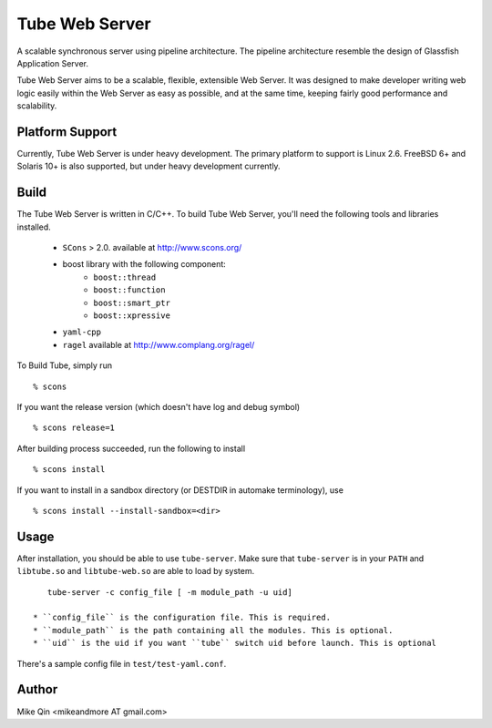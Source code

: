 ===============
Tube Web Server
===============

A scalable synchronous server using pipeline architecture.  The pipeline architecture resemble the design of Glassfish Application Server.

Tube Web Server aims to be a scalable, flexible, extensible Web Server.  It was designed to make developer writing web logic easily within the Web Server as easy as possible, and at the same time, keeping fairly good performance and scalability.

Platform Support
----------------

Currently, Tube Web Server is under heavy development.  The primary platform to support is Linux 2.6.  FreeBSD 6+ and Solaris 10+ is also supported, but under heavy development currently.

Build
-----

The Tube Web Server is written in C/C++. To build Tube Web Server, you'll need the following tools and libraries installed.
 
 * ``SCons`` > 2.0. available at `<http://www.scons.org/>`_
 * boost library with the following component:
    * ``boost::thread``
    * ``boost::function``
    * ``boost::smart_ptr``
    * ``boost::xpressive``
 * ``yaml-cpp``
 * ``ragel`` available at `<http://www.complang.org/ragel/>`_

To Build Tube, simply run ::

    % scons 

If you want the release version (which doesn't have log and debug symbol) ::
    
    % scons release=1
    
After building process succeeded, run the following to install ::

    % scons install

If you want to install in a sandbox directory (or DESTDIR in automake terminology), use ::

    % scons install --install-sandbox=<dir>

Usage
-----

After installation, you should be able to use ``tube-server``. Make sure that ``tube-server`` is in your ``PATH`` and ``libtube.so`` and ``libtube-web.so`` are able to load by system. ::

    tube-server -c config_file [ -m module_path -u uid]

 * ``config_file`` is the configuration file. This is required.
 * ``module_path`` is the path containing all the modules. This is optional.
 * ``uid`` is the uid if you want ``tube`` switch uid before launch. This is optional

There's a sample config file in ``test/test-yaml.conf``.

Author
------

Mike Qin <mikeandmore AT gmail.com>

